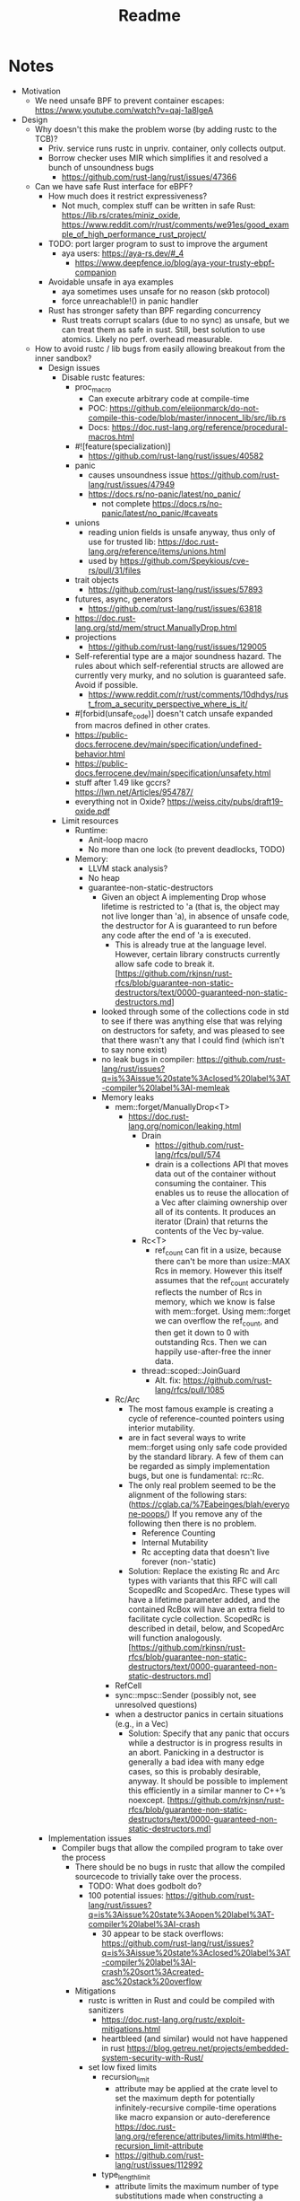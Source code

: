 #+title: Readme

* Notes

- Motivation
  - We need unsafe BPF to prevent container escapes: https://www.youtube.com/watch?v=qaj-1a8lgeA
- Design
  - Why doesn't this make the problem worse (by adding rustc to the TCB)?
    - Priv. service runs rustc in unpriv. container, only collects output.
    - Borrow checker uses MIR which simplifies it and resolved a bunch of unsoundness bugs
      - https://github.com/rust-lang/rust/issues/47366
  - Can we have safe Rust interface for eBPF?
    - How much does it restrict expressiveness?
      - Not much, complex stuff can be written in safe Rust: https://lib.rs/crates/miniz_oxide, https://www.reddit.com/r/rust/comments/we91es/good_example_of_high_performance_rust_project/
    - TODO: port larger program to sust to improve the argument
      - aya users: https://aya-rs.dev/#_4
        - https://www.deepfence.io/blog/aya-your-trusty-ebpf-companion
    - Avoidable unsafe in aya examples
      - aya sometimes uses unsafe for no reason (skb protocol)
      - force unreachable!() in panic handler
    - Rust has stronger safety than BPF regarding concurrency
      - Rust treats corrupt scalars (due to no sync) as unsafe, but we can treat
        them as safe in sust. Still, best solution to use atomics. Likely no
        perf. overhead measurable.
  - How to avoid rustc / lib bugs from easily allowing breakout from the inner sandbox?
    - Design issues
      - Disable rustc features:
        - proc_macro
          - Can execute arbitrary code at compile-time
          - POC: https://github.com/eleijonmarck/do-not-compile-this-code/blob/master/innocent_lib/src/lib.rs
          - Docs: https://doc.rust-lang.org/reference/procedural-macros.html
        - #![feature(specialization)]
          - https://github.com/rust-lang/rust/issues/40582
        - panic
          - causes unsoundness issue https://github.com/rust-lang/rust/issues/47949
          - https://docs.rs/no-panic/latest/no_panic/
            - not complete https://docs.rs/no-panic/latest/no_panic/#caveats
        - unions
          - reading union fields is unsafe anyway, thus only of use for trusted lib: https://doc.rust-lang.org/reference/items/unions.html
          - used by https://github.com/Speykious/cve-rs/pull/31/files
        - trait objects
          - https://github.com/rust-lang/rust/issues/57893
        - futures, async, generators
          - https://github.com/rust-lang/rust/issues/63818
        - https://doc.rust-lang.org/std/mem/struct.ManuallyDrop.html
        - projections
          - https://github.com/rust-lang/rust/issues/129005
        - Self-referential type are a major soundness hazard. The rules about which self-referential structs are allowed are currently very murky, and no solution is guaranteed safe. Avoid if possible.
          - https://www.reddit.com/r/rust/comments/10dhdys/rust_from_a_security_perspective_where_is_it/
        - #[forbid(unsafe_code)] doesn't catch unsafe expanded from macros defined in other crates.
        - https://public-docs.ferrocene.dev/main/specification/undefined-behavior.html
        - https://public-docs.ferrocene.dev/main/specification/unsafety.html
        - stuff after 1.49 like gccrs? https://lwn.net/Articles/954787/
        - everything not in Oxide? https://weiss.city/pubs/draft19-oxide.pdf
      - Limit resources
        - Runtime:
          - Anit-loop macro
          - No more than one lock (to prevent deadlocks, TODO)
        - Memory:
          - LLVM stack analysis?
          - No heap
          - guarantee-non-static-destructors
            - Given an object A implementing Drop whose lifetime is restricted to 'a (that is, the object may not live longer than 'a), in absence of unsafe code, the destructor for A is guaranteed to run before any code after the end of 'a is executed.
              - This is already true at the language level. However, certain library constructs currently allow safe code to break it. [https://github.com/rkjnsn/rust-rfcs/blob/guarantee-non-static-destructors/text/0000-guaranteed-non-static-destructors.md]
            - looked through some of the collections code in std to see if there was anything else that was relying on destructors for safety, and was pleased to see that there wasn't any that I could find (which isn't to say none exist)
            - no leak bugs in compiler: https://github.com/rust-lang/rust/issues?q=is%3Aissue%20state%3Aclosed%20label%3AT-compiler%20label%3AI-memleak
            - Memory leaks
              - mem::forget/ManuallyDrop<T>
                - https://doc.rust-lang.org/nomicon/leaking.html
                  - Drain
                    - https://github.com/rust-lang/rfcs/pull/574
                    - drain is a collections API that moves data out of the container without consuming the container. This enables us to reuse the allocation of a Vec after claiming ownership over all of its contents. It produces an iterator (Drain) that returns the contents of the Vec by-value.
                  - Rc<T>
                    - ref_count can fit in a usize, because there can't be more than usize::MAX Rcs in memory. However this itself assumes that the ref_count accurately reflects the number of Rcs in memory, which we know is false with mem::forget. Using mem::forget we can overflow the ref_count, and then get it down to 0 with outstanding Rcs. Then we can happily use-after-free the inner data.
                  - thread::scoped::JoinGuard
                    - Alt. fix: https://github.com/rust-lang/rfcs/pull/1085
              - Rc/Arc
                - The most famous example is creating a cycle of reference-counted pointers using interior mutability.
                - are in fact several ways to write mem::forget using only safe code provided by the standard library. A few of them can be regarded as simply implementation bugs, but one is fundamental: rc::Rc.
                - The only real problem seemed to be the alignment of the following stars: (https://cglab.ca/%7Eabeinges/blah/everyone-poops/) If you remove any of the following then there is no problem.
                  - Reference Counting
                  - Internal Mutability
                  - Rc accepting data that doesn't live forever (non-'static)
                - Solution: Replace the existing Rc and Arc types with variants that this RFC will call ScopedRc and ScopedArc. These types will have a lifetime parameter added, and the contained RcBox will have an extra field to facilitate cycle collection. ScopedRc is described in detail, below, and ScopedArc will function analogously. [https://github.com/rkjnsn/rust-rfcs/blob/guarantee-non-static-destructors/text/0000-guaranteed-non-static-destructors.md]
              - RefCell
              - sync::mpsc::Sender (possibly not, see unresolved questions)
              - when a destructor panics in certain situations (e.g., in a Vec)
                - Solution: Specify that any panic that occurs while a destructor is in progress results in an abort. Panicking in a destructor is generally a bad idea with many edge cases, so this is probably desirable, anyway. It should be possible to implement this efficiently in a similar manner to C++’s noexcept. [https://github.com/rkjnsn/rust-rfcs/blob/guarantee-non-static-destructors/text/0000-guaranteed-non-static-destructors.md]
    - Implementation issues
      - Compiler bugs that allow the compiled program to take over the process
        - There should be no bugs in rustc that allow the compiled sourcecode to trivially take over the process.
          - TODO: What does godbolt do?
          - 100 potential issues: https://github.com/rust-lang/rust/issues?q=is%3Aissue%20state%3Aopen%20label%3AT-compiler%20label%3AI-crash
            - 30 appear to be stack overflows: https://github.com/rust-lang/rust/issues?q=is%3Aissue%20state%3Aclosed%20label%3AT-compiler%20label%3AI-crash%20sort%3Acreated-asc%20stack%20overflow
        - Mitigations
          - rustc is written in Rust and could be compiled with sanitizers
            - https://doc.rust-lang.org/rustc/exploit-mitigations.html
            - heartbleed (and similar) would not have happened in rust https://blog.getreu.net/projects/embedded-system-security-with-Rust/
          - set low fixed limits
            - recursion_limit
              - attribute may be applied at the crate level to set the maximum depth for potentially infinitely-recursive compile-time operations like macro expansion or auto-dereference https://doc.rust-lang.org/reference/attributes/limits.html#the-recursion_limit-attribute
              - https://github.com/rust-lang/rust/issues/112992
            - type_length_limit
              - attribute limits the maximum number of type substitutions made
                when constructing a concrete type during monomorphization
                https://doc.rust-lang.org/reference/attributes/limits.html#the-type_length_limit-attribute
              - Note: This limit is only enforced when the nightly -Zenforce-type-length-limit flag is active.
          - LLVM backend could be replaced / compiled with sanitizers
            - already less easy to exploit because input is rustc-generated
          - Compartmentalization: Compiler does a bunch of queries on the IRs
            - Seperate those into sandboxes to prevent exploits from allowing the bypass of all safety checks?
            - Only modifying queries must be trusted
      - Compiler bugs allowing unsound safe code
        - Examples
          - can not happen with eBPF: https://github.com/rust-lang/rust/issues/18072
            - handled well by Verifier, could be rechecked by additional checkers
          - Implied bounds on nested references + variance = soundness hole (https://github.com/rust-lang/rust/issues/25860)
            - Fix WIP: fixing it relies on where-bounds on binders which are blocked on the next-generation trait solver. we are actively working on this and cannot fix the unsoundness before it's done.
            - TODO: combine with CVE-2022-23222?
            - https://github.com/Speykious/cve-rs
              - Transmute() with Union
                - https://github.com/Speykious/cve-rs/pull/31 as in https://github.com/aya-rs/book/blob/667f887e983b1bdfd0aef5decd099544139c268c/examples/cgroup-skb-egress/cgroup-skb-egress-ebpf/src/main.rs#L122
              - https://github.com/Speykious/cve-rs/pull/42
            - Turn local into static variable
              - WIP, open since 2015: https://github.com/rust-lang/rust/issues/25860
              - Only one included in "Memory-Safety Challenge Considered Solved? An In-Depth Study with All Rust CVEs": https://dl.acm.org/doi/pdf/10.1145/3466642?casa_token=KWWDSbPsjYsAAAAA:ZKHwQuW2exW8T1rFYpVDlWqytpi2HnjCeCWgkIeNKwIIFkYfNBn_76UlvyJ0WhWaKqP80QWIDxOj
          - https://specy.app/blog/posts/a-rustc-soundness-bug-in-the-wild
          - fixable, trivial: https://github.com/rust-lang/rust/issues/17795
          - only relevant to unsafe: https://github.com/rust-lang/rust/issues/49206
        - Overview
          - Are treated as "worst kind of bugs", 91 open as of 2024-10
            - https://github.com/rust-lang/rust/issues?q=is%3Aissue%20state%3Aopen%20label%3AI-unsound%20
              - Many are architecture-specific or rely on optional features
                - Without those, it's only 30
                  - https://github.com/rust-lang/rust/issues?q=is%3Aissue%20state%3Aopen%20label%3AI-unsound%20AND%20(%20label%3AT-compiler%20OR%20label%3AT-lang%20)%20AND%20(-label%3AO-Arm%20-label%3AO-wasm%20-label%3AO-PowerPC%20-label%3AO-windows%20-label%3AO-AArch64%20-label%3AO-SPARC%20-label%3AO-x86_64%20-label%3AO-MIPS%20-label%3AO-windows-msvc%20-label%3AO-AVR%20-label%3AO-x86_32%20-label%3AA-inline-assembly%20-label%3AF-extern_types%20-label%3AF-type_alias_impl_trait%20-label%3Afixed-by-next-solver%20-label%3AF-thread_local%20-label%3AF-simd_ffi)%20&page=1
                  - Many are LLVM-dependent
          - Are usually fixed, but likely not as high-prio as they would have to be for our usecase
          - Can be detected by running tests with sanitizers
            - e.g. Miri (https://github.com/rust-lang/miri via https://github.com/Speykious/cve-rs/issues/3)
            - Is there a way to gen. a test for a eBPF program automatically
              - Verifier knows valid inputs, could be used but gen. the right environment would be hard
      - The compiler tries to ensure that the reviewed code matches the compiled code
        - https://blog.rust-lang.org/2021/11/01/cve-2021-42574.html
      - Libs / the standard library may use unsafe incorrectly
        - List of security-relevant bugs in libs: https://rustsec.org/advisories/
        - Libraries using unsafe incorrectly
          - https://rustsec.org/advisories/RUSTSEC-2021-0031.html
            - https://github.com/bennetthardwick/nano-arena/issues/1
- Eval
  - security
    - Fuzzing: not practical
      - benchmark programs with known bugs that can be used as a ground truth to measure bug detection capabilities.
      - structured mutation-based white/gray-box fuzzing
        - if the input can be modelled as an abstract syntax tree, then a smart mutation-based fuzzer[33] would employ random transformations to move complete subtrees from one node to another.
      - 10 unsoundness bug found using a fuzzer: https://github.com/rust-lang/rust/issues?q=label%3AI-unsound%20AND%20fuzz%20
        - https://github.com/rust-lang/rust/issues/112213
  - Performance
    - no impact expected (programming language benchmark game)
- Related work
  - Prevail security
    - Likely more permissive than Linux eBPF, might not hinder expressiveness much
    - Uses a different analysis method
  - Linux eBPF security
    - Exploits are usually crafted at bytecode-level
    - https://github.com/search?q=repo%3ANUS-Curiosity%2FKernJC%20bpf&type=code
    - https://arxiv.org/pdf/2301.13421
      - CVE-2022-23222:
        - Rust enforces handling of Optional
        - Assumes Rust API is defined with optional
      - CVE-2020-27194:
        - Generating the code without ~unsafe~ would be challenging
        - Would require the rust compiler to generate an OOB access
      - CVE-2021-34866:
        - Rust API takes type: https://github.com/aya-rs/aya/blob/ab5e688fd49fcfb402ad47d51cb445437fbd8cb7/test/integration-ebpf/src/ring_buf.rs#L33
        - Rust would have never allowed a type of size INT_MAX
      - CVE-2023-2163: https://git.kernel.org/pub/scm/linux/kernel/git/torvalds/linux.git/commit/?id=71b547f561247897a0a14f3082730156c0533fed
  - eBPF System service
    - Could be integrated into https://github.com/bpfman/bpfman maybe
  - Alternative approaches to Rust
    - A subset of Rust that is less complex
    - A more restrictive domain-specific language
    - Run Prevail on the bytecode
    - Clam is an Abstract Interpretation-based static analyzer that computes inductive invariants for LLVM bitcode based on the Crab library. This branch supports LLVM 14: https://github.com/seahorn/clam
  - Rust
    - Most of https://web.cs.ucdavis.edu/~cdstanford/doc/2024/ASEW24a.pdf does not apply to BPF arch.
      - Except for "Compiler Unsoundness". The have a few nice examples.
    - Check MIR using abstract interpretation to find unsound behavior (caused by compiler bugs) with MIRChecker https://dl.acm.org/doi/pdf/10.1145/3460120.3484541?casa_token=cko6OE8i5S8AAAAA:1WHRBfmbaqSgfaok1mxTCeG54KPdLb5P7SvV28MrhYd-_tpRvbRcHL_DaSsptWRVsIvXH7FvAej- for the BPF program?

* FOSDEM'25 eBPF Devroom

** Notes

- https://ebpf.io/fosdem-2025.html
- eBPF verifier improvements or alternative implementations
- eBPF libraries in [...] Rust, or other languages

** Submission

- Using Trusted Compilation from Safe Rust as a Second-Level Defense to Mitigate eBPF Verifier Bugs
  - bugs in the verifier are a recurring problem
  - these enable container breakout and priviledge escalation for unprivileged ebpf
  - approaches to resolve this include
    - fuzzing the ebpf verifier
    - formal verification of the verifier
      - full coverage unrealistic in the mid-term
    - using hardware-based isolation (Address Spaces/MPKs, ARM-MTE) to catch
      prohibited operations, that slipped through during verification, at
      runtime
  - can not reliably prevent exploits in the mid-term, or suffer from runtime overheads

  - In this talk, we analyze an alternative approach to mitigating verifier bugs
    by requireing unprivileged eBPF programs to be compiled from safe Rust
    by a trusted systems service.
  - This approach is expected to have negligible runtime overheads, rarely restrict eBPF expressiveness, and can
